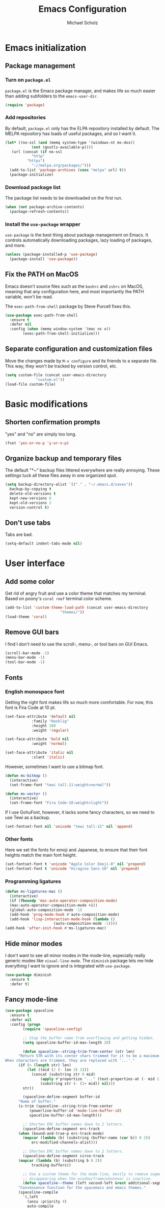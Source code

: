 #+TITLE: Emacs Configuration
#+AUTHOR: Michael Scholz
#+EMAIL: m@scholz.moe

* Emacs initialization
** Package management
*** Turn on =package.el=
=package.el= is the Emacs package manager, and makes life so much easier than adding subfolders to the ~emacs-user-dir~.

#+BEGIN_SRC emacs-lisp
  (require 'package)
#+END_SRC
*** Add repositories
By default, =package.el= only has the ELPA repository installed by default. The MELPA repository has loads of useful packages, and so I want it.

#+BEGIN_SRC emacs-lisp
  (let* ((no-ssl (and (memq system-type '(windows-nt ms-dos))
		      (not (gnutls-available-p))))
	 (url (concat (if no-ssl
			  "http"
			"https")
		      "://melpa.org/packages/")))
    (add-to-list 'package-archives (cons "melpa" url) t))
    (package-initialize)
#+END_SRC
*** Download package list
The package list needs to be downloaded on the first run.

#+BEGIN_SRC emacs-lisp
  (when (not package-archive-contents)
    (package-refresh-contents))
#+END_SRC
*** Install the =use-package= wrapper
=use-package= is the best thing about package management on Emacs. It controls automatically downloading packages, lazy loading of packages, and more.

#+BEGIN_SRC emacs-lisp
  (unless (package-installed-p 'use-package)
    (package-install 'use-package))
#+END_SRC
** Fix the PATH on MacOS
Emacs doesn't source files such as the =bashrc= and =zshrc= on MacOS, meaning that any configuration here, and most importantly the PATH variable, won't be read.

The =exec-path-from-shell= package by Steve Purcell fixes this.

#+BEGIN_SRC emacs-lisp
  (use-package exec-path-from-shell
    :ensure t
    :defer nil
    :config (when (memq window-system '(mac ns x))
	      (exec-path-from-shell-initialize)))
#+END_SRC
** Separate configuration and customization files
Move the changes made by =M-x configure= and its friends to a separate file. This way, they won't be tracked by version control, etc.

#+BEGIN_SRC emacs-lisp
  (setq custom-file (concat user-emacs-directory
			    "custom.el"))
  (load-file custom-file)
#+END_SRC
* Basic modifications
** Shorten confirmation prompts
"yes" and "no" are simply too long.

#+BEGIN_SRC emacs-lisp
  (fset 'yes-or-no-p 'y-or-n-p)
#+END_SRC
** Organize backup and temporary files
The default "*~" backup files littered everywhere are really annoying. These settings tuck all these files away in one organized spot.

#+BEGIN_SRC emacs-lisp
  (setq backup-directory-alist `(("." . "~/.emacs.d/saves"))
	backup-by-copying t
	delete-old-versions t
	kept-new-versions 6
	kept-old-versions 2
	version-control t)
#+END_SRC
** Don't use tabs
Tabs are bad.

#+BEGIN_SRC emacs-lisp
  (setq-default indent-tabs-mode nil)
#+END_SRC
* User interface
** Add some color
Get rid of angry fruit and use a color theme that matches my terminal. Based on poony's =coral reef= terminal color scheme.

#+BEGIN_SRC emacs-lisp
  (add-to-list 'custom-theme-load-path (concat user-emacs-directory
					       "themes/"))
  (load-theme 'coral)
#+END_SRC
** Remove GUI bars
I find I don't need to use the scroll-, menu-, or tool bars on GUI Emacs.

#+BEGIN_SRC emacs-lisp
  (scroll-bar-mode -1)
  (menu-bar-mode -1)
  (tool-bar-mode -1)
#+END_SRC
** Fonts
*** English monospace font
Getting the right font makes life so much more comfortable. For now, this font is Fira Code at 10 pt.

#+BEGIN_SRC emacs-lisp
  (set-face-attribute 'default nil
		      :family "Hasklig"
		      :height 100
		      :weight 'regular)

  (set-face-attribute 'bold nil
		      :weight 'normal)

  (set-face-attribute 'italic nil
		      :slant 'italic)
#+END_SRC

However, sometimes I want to use a bitmap font.

#+BEGIN_SRC emacs-lisp
  (defun ms-bitmap ()
    (interactive)
    (set-frame-font "tewi tall-11:weight=normal"))

  (defun ms-vector ()
    (interactive)
    (set-frame-font "Fira Code-10:weight=light"))
#+END_SRC

If I use GohuFont, however, it lacks some fancy characters, so we need to use Tewi as a backup.

#+BEGIN_SRC emacs-lisp
  (set-fontset-font nil 'unicode "tewi tall-11" nil 'append)
#+END_SRC
*** Other fonts
Here we set the fonts for emoji and Japanese, to ensure that their font heights match the main font height.

#+BEGIN_SRC emacs-lisp
  (set-fontset-font t 'unicode "Apple Color Emoji-8" nil 'prepend)
  (set-fontset-font t 'unicode "Hiragino Sans-10" nil 'prepend)
#+END_SRC
*** Programming ligatures
#+BEGIN_SRC emacs-lisp
  (defun ms-ligatures-mac ()
    (interactive)
    (if (fboundp 'mac-auto-operator-composition-mode)
	(mac-auto-operator-composition-mode +1))
    (global-auto-composition-mode -1)
    (add-hook 'prog-mode-hook #'auto-composition-mode)
    (add-hook 'lisp-interaction-mode-hook (lambda ()
					    (auto-composition-mode -1))))
  (add-hook 'after-init-hook #'ms-ligatures-mac)
#+END_SRC
** Hide minor modes
I don't want to see all minor modes in the mode-line, especially really generic modes like ~visual-line-mode~. The =diminish= package lets me hide everything I want to ignore and is integrated with =use-package=.

#+BEGIN_SRC emacs-lisp
  (use-package diminish
    :ensure t
    :defer t)
#+END_SRC
** Fancy mode-line
#+BEGIN_SRC emacs-lisp
  (use-package spaceline
    :ensure t
    :defer nil
    :config (progn
	      (require 'spaceline-config)

	      ;; Stop the buffer name from overflowing and getting hidden.
	      (setq spaceline-buffer-id-max-length 20)

	      (defun spaceline--string-trim-from-center (str len)
		"Return STR with its center chars trimmed for it to be a maximum length of LEN.
  When characters are trimmed, they are replaced with '...'."
		(if (> (length str) len)
		    (let ((mid (/ (- len 3) 2)))
		      (concat (substring str 0 mid)
			      (apply #'propertize "..." (text-properties-at (- mid 1) str))
			      (substring str (- (1+ mid)) nil)))
		  str))

	      (spaceline-define-segment buffer-id
		"Name of buffer."
		(s-trim (spaceline--string-trim-from-center
			 (powerline-buffer-id 'mode-line-buffer-id)
			 spaceline-buffer-id-max-length)))

	      ;; Shorten ERC buffer names down to 2 letters.
	      (spaceline-define-segment erc-track
		(when (bound-and-true-p erc-track-mode)
		  (mapcar (lambda (b) (substring (buffer-name (car b)) 0 2))
			  erc-modified-channels-alist)))

	      ;; Shorten ERC buffer names down to 2 letters.
	      (spaceline-define-segment circe-track
		(mapcar (lambda (b) (substring b 0 2))
			  tracking-buffers))

	      ;; Use a custom theme for the mode-line, mostly to remove segments
	      ;; disappearing when the window/frame/whatever is inactive.
	      (defun spaceline--theme (left second-left &rest additional-segments)
		"Convenience function for the spacemacs and emacs themes."
		(spaceline-compile
		  `(,left
		    (anzu :priority 4)
		    auto-compile
		    ,second-left
		    major-mode
		    process
		    minor-modes
		    ;; erc-track
		    circe-track
		    (version-control :priority 7)
		    org-pomodoro
		    org-clock
		    nyan-cat)
		  `(which-function
		    (python-pyvenv :fallback python-pyenv)
		    purpose
		    battery
		    ;; projectile-root
		    (selection-info :priority 2)
		    input-method
		    ((flycheck-error flycheck-warning flycheck-info)
		     :priority 3)
		    mu4e-alert-segment
		    global
		    ((point-position
		      line-column)
		     :separator " | "
		     :priority 3
		     :face highlight-face)
		    ;; ,@additional-segments
		    ;; (buffer-position :priority 0)
		    ;;(hud :priority 0)
		    ))

		(setq-default mode-line-format
			      '("%e" (:eval (spaceline-ml-main)))))

	      (unless (fboundp 'mac-auto-operator-composition-mode)
		(setq powerline-default-separator nil))

	      (spaceline-compile)
	      (spaceline-emacs-theme)))
#+END_SRC
* Global minor modes
** Helm, another completion thing
#+BEGIN_SRC emacs-lisp
  (use-package helm
    :ensure t
    :defer nil
    :disabled
    :config (progn
	      (require 'helm)
	      (require 'helm-config)

	      (global-set-key (kbd "C-c h") 'helm-command-prefix)
	      (global-unset-key (kbd "C-x c"))

	      (define-key helm-map (kbd "C-z")  'helm-select-action) ; list actions using C-z

	      (when (executable-find "curl")
		(setq helm-google-suggest-use-curl-p t))

	      (setq helm-split-window-in-side-p           t ; open helm buffer inside current window, not occupy whole other window
		    helm-move-to-line-cycle-in-source     t ; move to end or beginning of source when reaching top or bottom of source.
		    helm-ff-search-library-in-sexp        t ; search for library in `require' and `declare-function' sexp.
		    helm-scroll-amount                    8 ; scroll 8 lines other window using M-<next>/M-<prior>
		    helm-ff-file-name-history-use-recentf t
		    helm-echo-input-in-header-line t
		    helm-M-x-fuzzy-match t
		    helm-buffers-fuzzy-matching t
		    helm-recentf-fuzzy-match t)

	      (defun spacemacs//helm-hide-minibuffer-maybe ()
		"Hide minibuffer in Helm session if we use the header line as input field."
		(when (with-helm-buffer helm-echo-input-in-header-line)
		  (let ((ov (make-overlay (point-min) (point-max) nil nil t)))
		    (overlay-put ov 'window (selected-window))
		    (overlay-put ov 'face
				 (let ((bg-color (face-background 'default nil)))
				   `(:background ,bg-color :foreground ,bg-color)))
		    (setq-local cursor-type nil))))


	      (add-hook 'helm-minibuffer-set-up-hook
			'spacemacs//helm-hide-minibuffer-maybe)

	      (setq helm-autoresize-max-height 0
		    helm-autoresize-min-height 20)
	      (helm-autoresize-mode 1)

	      (helm-mode 1))
    :bind (("M-x" . helm-M-x)
	   ("M-y" . helm-show-kill-ring)
	   ("C-x b" . helm-mini)
	   ("C-x C-f" . helm-find-files))
    :diminish helm-mode)
#+END_SRC

#+BEGIN_SRC emacs-lisp
  (use-package helm-projectile
    :after helm
    :ensure t
    :defer nil)
#+END_SRC
** Ivy, a better completion framework
The default Emacs completion is a bit crappy. =ido= is included and is much nicer, but gets really slow whenever there are lots of completion candidates. Ivy is a replacement for =ido= that is more flexible and significantly faster.

It comes as two parts: the Ivy framework itself and the Counsel function package, which contains modified versions of built-in functions that take extra advantage of Ivy.

#+BEGIN_SRC emacs-lisp
  (use-package ivy
    :ensure t
    :defer nil
    :init (setq ivy-use-virtual-buffers t
		enable-recursive-minibuffers t)
    :config (ivy-mode +1)
    :diminish ivy-mode)
#+END_SRC

The Counsel functions are similarly simple to install, but require a few rebindings to override the default functions.

#+BEGIN_SRC emacs-lisp
  (use-package counsel
    :ensure t
    :defer nil
    :after ivy
    :bind (("M-x" . counsel-M-x)
	   ("M-y" . counsel-yank-pop)
	   ("C-x C-f" . counsel-find-file)
	   ("C-s" . swiper)))
#+END_SRC

The last thing to do is install =ivy-rich=, a pretty wrapper around the ~ivy-switch-buffer~ function.

#+BEGIN_SRC emacs-lisp
  (use-package ivy-rich
    :ensure t
    :defer nil
    :after ivy
    :init (setq ivy-virtual-abbreviate 'full
		ivy-rich-switch-buffer-name-max-length 20
		ivy-rich-switch-buffer-align-virtual-buffer t
		ivy-rich-path-style 'abbrev
		ivy-rich-parse-remote-buffer nil)
    :config (progn
	      (require 'ivy-rich)
	      (ivy-set-display-transformer 'ivy-switch-buffer
					   'ivy-rich-switch-buffer-transformer)))
#+END_SRC
** Projectile, a project management tool
#+BEGIN_SRC emacs-lisp
  (use-package projectile
    :ensure t
    :defer nil
    :config (projectile-global-mode +1)
    :diminish projectile-mode)

  (use-package counsel-projectile
    :ensure t
    :defer nil
    :after projectile
    :config (counsel-projectile-mode +1))
#+END_SRC
* Major modes
** AucTeX, for editing LaTeX
#+BEGIN_SRC emacs-lisp
  (use-package tex
    :ensure auctex
    :defer t
    :init (setq reftex-plug-into-AUCTeX t
		TeX-auto-save t
		TeX-parse-self t
		TeX-PDF-mode 1
		font-latex-fontify-script nil)
    :config (progn
	      ;; Soft wrap in LaTeX.
	      (add-hook 'LaTeX-mode-hook 'visual-line-mode)

	      ;; RefTeX is nice for referencing.
	      (add-hook 'LaTeX-mode-hook 'turn-on-reftex))
    :diminish visual-line-mode
    :diminish reftex-mode)

  (use-package auctex-latexmk
    :ensure t
    :after tex
    :init (setq auctex-latemk-inherit-TeX-PDF-mode t)
    :config (progn (require 'auctex-latexmk)
		   (auctex-latexmk-setup)))
#+END_SRC
** Circe, an IRC client
The default IRC client, ERC, is not so bad, but has a few funny "features" in it like not keeping the prompt line at the bottom of the window. Therefore, I prefer Circe, which is a bit more modern but not cluttered with features.

#+BEGIN_SRC emacs-lisp
(use-package circe
  :ensure t
  :defer nil
  :init (progn
	  ;; Load up the passwords from a ``secret'' file.
	  (load-file "~/.passwords.el")

	  ;; Set up nick highlighting colors for the monokai color theme.
	  (if (display-graphic-p)
	      (setq circe-color-nicks-pool-type '("#E6DB74"   ; yellow
						  "#FE9715"   ; orange
						  "#F92672"   ; red
						  "#FD5FF0"   ; magenta
						  "#66D9EF"   ; blue
						  "#A6E22E"   ; green
						  "#A1EFE4"   ; cyan
						  "#AE81FF")) ; violet
	    ;; If Emacs is in a terminal, use the ANSI colors instead.
	    (setq circe-color-nicks-pool-type
		  '("red" "orange" "yellow" "magenta" "violet" "blue" "cyan" "green")))

	  ;; Set up the servers I want to connect to. These are running on a ZNC
	  ;; instance so some funny business with different passwords is needed.
	  (setq  circe-network-options
		 `(("synIRC"
		    :nick "michael"
		    :pass ,*synirc-pass*
		    :host "znc.scholz.moe"
		    :port 80)
		   ("freenode"
		   :nick "scholzy"
		   :pass ,*freenode-pass*
		   :host "znc.scholz.moe"
		   :port 80)
		   ("rizon"
		    :nick "michael"
		    :pass ,*rizon-pass*
		    :host "znc.scholz.moe"
		    :port 80))

		 ;; Don't kill channel buffers and such.
		 circe-server-killed-confirmation 'ask-and-kill-all

		 ;; Right align circe stuff at 20 columns.
		 lui-fill-type 16))
  :config (progn
	    ;; Turn on nick highlighting.
	    (enable-circe-color-nicks)

	    ;; Put the channel name in the prompt
	    (defun ms-circe-prompt ()
	      (lui-set-prompt
	       (concat (propertize (concat (buffer-name) ">")
				   'face 'circe-prompt-face)
		       " ")))
	    (add-hook 'circe-chat-mode-hook #'ms-circe-prompt)

	    ;; Define helper functions to connect to specific servers.
	    (defun ms-synirc ()
	      (interactive)
	      (circe "synIRC")
	      (rename-buffer "synIRC"))

	    (defun ms-freenode ()
	      (interactive)
	      (circe "freenode")
	      (rename-buffer "Freenode"))

	    (defun ms-rizon ()
	      (interactive)
	      (circe "rizon")
	      (rename-buffer "Rizon"))

	    ;; Nuke all running Circe connections.
	    (defun ms-clean-circe ()
	      (interactive)
	      (message "Cleaning up circe!")
	      (dolist (buffer (circe-server-buffers))
		(kill-buffer buffer)))))
#+END_SRC
** ESS, for Julia and R
#+BEGIN_SRC emacs-lisp
  (use-package ess
    :ensure t
    :defer t)
#+END_SRC
** Magit, a git interface
#+BEGIN_SRC emacs-lisp
  (use-package magit
    :ensure t
    :defer t
    :bind ("C-x g" . magit-status)
    :diminish auto-revert-mode)
#+END_SRC
** org-mode, a writing format
#+BEGIN_SRC emacs-lisp
  (use-package org
    :ensure t
    :defer nil
    :init (setq org-src-fontify-natively t
		org-todo-keywords '((sequence "TODO" "DOING" "|" "DONE"))
		org-todo-keyword-faces `(("TODO" . ,coral-red)
					 ("DOING" . ,coral-yellow)
					 ("DONE" . ,coral-green)))
    :config (add-hook 'org-mode-hook #'visual-line-mode)
    :diminish visual-line-mode)
#+END_SRC
** Shells, for running shells?
*** Quick bindings
Obviously I want to be able to open =shell= and =eshell= buffers quickly.

#+BEGIN_SRC emacs-lisp
  (global-set-key (kbd "C-c !") 'shell)
  (global-set-key (kbd "C-c e") 'eshell)
#+END_SRC
*** Remote shells
#+BEGIN_SRC emacs-lisp
  (defun ms-spartan-shell ()
    (interactive)
    (let ((default-directory "/ssh:spartan:"))
      (shell "*spartan*")))
#+END_SRC
*** Don't split new shell windows
#+BEGIN_SRC emacs-lisp
  (push (cons "\\*shell.*\\*" display-buffer--same-window-action)
	display-buffer-alist)
  (push (cons "\\*spartan\\*" display-buffer--same-window-action)
	display-buffer-alist)
  (push (cons "\\*office.*\\*" display-buffer--same-window-action)
	display-buffer-alist)
#+END_SRC
*** Zsh and weird shell echos
For some reason, sometimes zsh echoes back my input in =shell-mode=. I don't really want this but I'm sure there's a reason why it does this.

#+BEGIN_SRC emacs-lisp
  (setq-default comint-process-echoes t)
#+END_SRC
